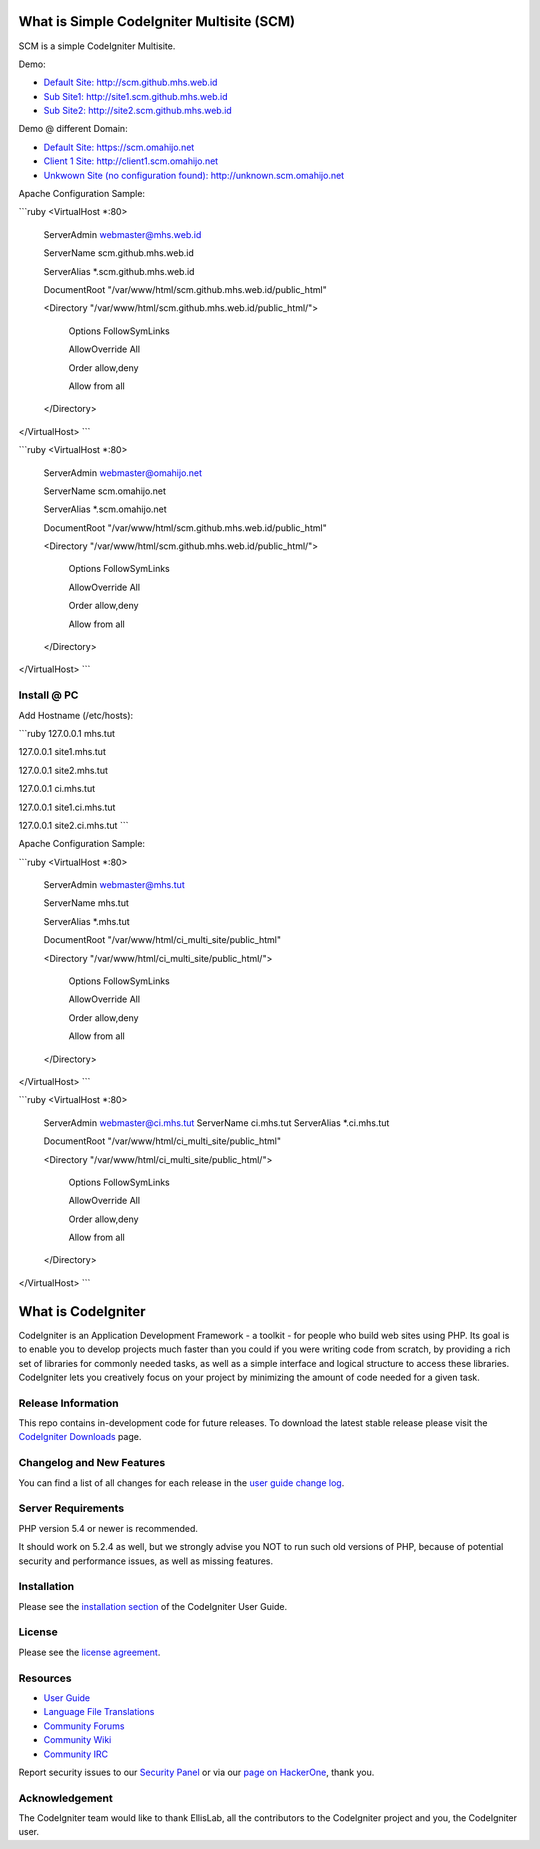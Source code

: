 ###################
What is Simple CodeIgniter Multisite (SCM)
###################

SCM is a simple CodeIgniter Multisite.

Demo:

- `Default Site: http://scm.github.mhs.web.id <http://scm.github.mhs.web.id/>`_
- `Sub Site1: http://site1.scm.github.mhs.web.id <http://site1.scm.github.mhs.web.id/>`_
- `Sub Site2: http://site2.scm.github.mhs.web.id <http://site2.scm.github.mhs.web.id/>`_

Demo @ different Domain:

- `Default Site: https://scm.omahijo.net <https://scm.omahijo.net/>`_
- `Client 1 Site: http://client1.scm.omahijo.net <http://client1.scm.omahijo.net/>`_
- `Unkwown Site (no configuration found): http://unknown.scm.omahijo.net <http://unknown.scm.omahijo.net/>`_


Apache Configuration Sample:

```ruby
<VirtualHost *:80>

    ServerAdmin webmaster@mhs.web.id

    ServerName scm.github.mhs.web.id

    ServerAlias *.scm.github.mhs.web.id

    DocumentRoot "/var/www/html/scm.github.mhs.web.id/public_html"

    <Directory "/var/www/html/scm.github.mhs.web.id/public_html/">

        Options FollowSymLinks

        AllowOverride All

        Order allow,deny

        Allow from all

    </Directory>

</VirtualHost>
```


```ruby
<VirtualHost *:80>

    ServerAdmin webmaster@omahijo.net

    ServerName scm.omahijo.net

    ServerAlias *.scm.omahijo.net

    DocumentRoot "/var/www/html/scm.github.mhs.web.id/public_html"

    <Directory "/var/www/html/scm.github.mhs.web.id/public_html/">

        Options FollowSymLinks

        AllowOverride All

        Order allow,deny

        Allow from all

    </Directory>

</VirtualHost>
```

********
Install @ PC
********

Add Hostname (/etc/hosts):


```ruby
127.0.0.1   mhs.tut

127.0.0.1   site1.mhs.tut

127.0.0.1   site2.mhs.tut


127.0.0.1   ci.mhs.tut

127.0.0.1   site1.ci.mhs.tut

127.0.0.1   site2.ci.mhs.tut
```


Apache Configuration Sample:


```ruby
<VirtualHost *:80>

    ServerAdmin webmaster@mhs.tut

    ServerName mhs.tut

    ServerAlias *.mhs.tut

    DocumentRoot "/var/www/html/ci_multi_site/public_html"

    <Directory "/var/www/html/ci_multi_site/public_html/">

        Options FollowSymLinks

        AllowOverride All

        Order allow,deny

        Allow from all

    </Directory>

</VirtualHost>
```

```ruby
<VirtualHost *:80>
    ServerAdmin webmaster@ci.mhs.tut
    ServerName ci.mhs.tut
    ServerAlias *.ci.mhs.tut

    DocumentRoot "/var/www/html/ci_multi_site/public_html"

    <Directory "/var/www/html/ci_multi_site/public_html/">

        Options FollowSymLinks

        AllowOverride All

        Order allow,deny

        Allow from all

    </Directory>

</VirtualHost>
```




###################
What is CodeIgniter
###################

CodeIgniter is an Application Development Framework - a toolkit - for people
who build web sites using PHP. Its goal is to enable you to develop projects
much faster than you could if you were writing code from scratch, by providing
a rich set of libraries for commonly needed tasks, as well as a simple
interface and logical structure to access these libraries. CodeIgniter lets
you creatively focus on your project by minimizing the amount of code needed
for a given task.

*******************
Release Information
*******************

This repo contains in-development code for future releases. To download the
latest stable release please visit the `CodeIgniter Downloads
<http://www.codeigniter.com/download>`_ page.

**************************
Changelog and New Features
**************************

You can find a list of all changes for each release in the `user
guide change log <https://github.com/bcit-ci/CodeIgniter/blob/develop/user_guide_src/source/changelog.rst>`_.

*******************
Server Requirements
*******************

PHP version 5.4 or newer is recommended.

It should work on 5.2.4 as well, but we strongly advise you NOT to run
such old versions of PHP, because of potential security and performance
issues, as well as missing features.

************
Installation
************

Please see the `installation section <http://www.codeigniter.com/user_guide/installation/index.html>`_
of the CodeIgniter User Guide.

*******
License
*******

Please see the `license
agreement <https://github.com/bcit-ci/CodeIgniter/blob/develop/user_guide_src/source/license.rst>`_.

*********
Resources
*********

-  `User Guide <http://www.codeigniter.com/docs>`_
-  `Language File Translations <https://github.com/bcit-ci/codeigniter3-translations>`_
-  `Community Forums <http://forum.codeigniter.com/>`_
-  `Community Wiki <https://github.com/bcit-ci/CodeIgniter/wiki>`_
-  `Community IRC <http://www.codeigniter.com/irc>`_

Report security issues to our `Security Panel <mailto:security@codeigniter.com>`_
or via our `page on HackerOne <https://hackerone.com/codeigniter>`_, thank you.

***************
Acknowledgement
***************

The CodeIgniter team would like to thank EllisLab, all the
contributors to the CodeIgniter project and you, the CodeIgniter user.